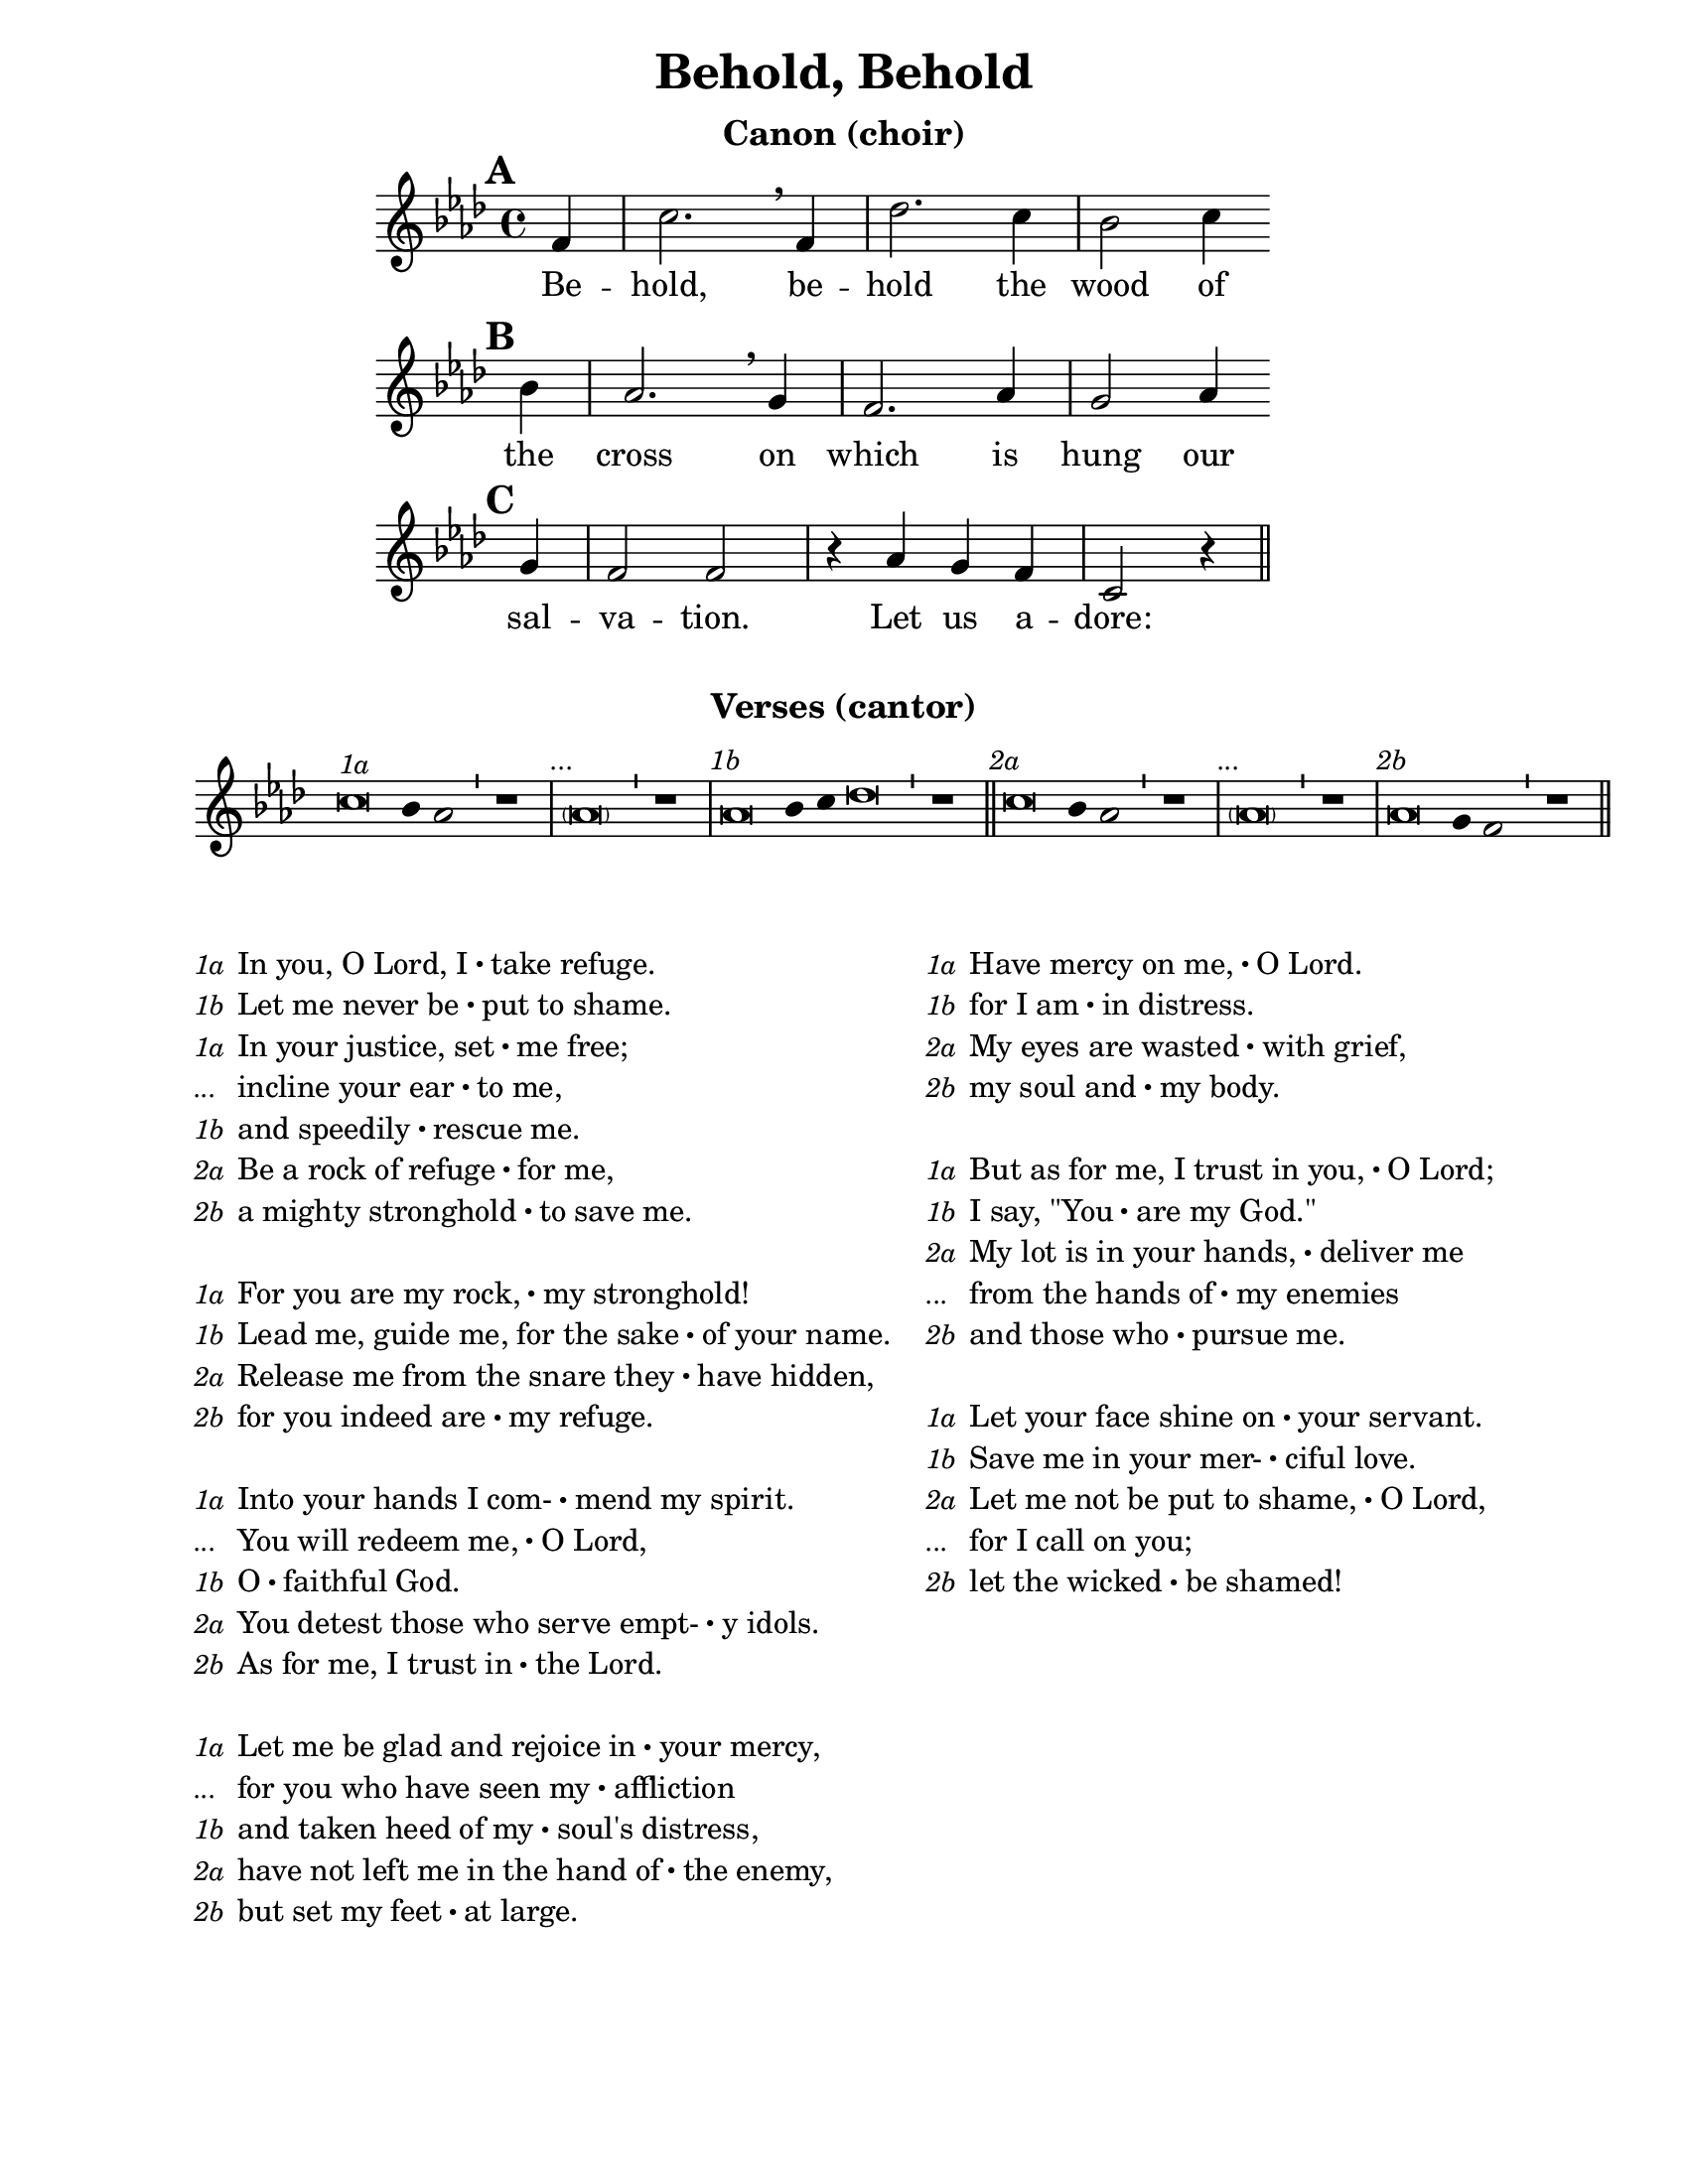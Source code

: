 \version "2.19.46"

\paper {
  #(set-paper-size "letter")
  ragged-bottom = ##t
}

\header {
  title = "Behold, Behold"
  author = "Michael Burkhardt"
  tagline = ""
}

canon_words = \lyricmode { Be -- hold, be -- hold the wood of the cross
                     on which is hung our sal -- va -- tion. Let us a -- dore: }

\markup {
  \vspace #1
  \bold \fontsize #1
  \fill-line { \center-column { \line { Canon (choir) } } }
}

\score {
  <<
    \new Voice = "canon" \relative c' {
      \set Score.markFormatter = #format-mark-circle-numbers
      \key f \minor
      \partial 4

      \mark \default f4 c'2. \breathe f,4 des'2. c4 bes2 c4 \bar "" \break
      \mark \default bes aes2. \breathe g4 f2. aes4 g2 aes4 \bar "" \break
      \mark \default g f2 f r4 aes g f c2 r4 \bar "||"
    }
    \new Lyrics \lyricsto "canon" \canon_words
  >>
  \layout {
    indent = 0\in
    indent = 1.5\in
    short-indent = 1.5\in
    line-width = 6\in
  }
}

\markup {
  \bold \fontsize #1
  \fill-line { \center-column { \line { Verses (cantor) } \vspace #0.5 } }
}

\score {
  \new Staff \with { \remove "Time_signature_engraver" }
  {
    \override Score.RehearsalMark.self-alignment-X = #LEFT
    \key f \minor
    \cadenzaOn
    \hide Staff.Stem
    \relative c'' {
      c\breve^\markup { \small \italic "1a" } bes4 aes2 \bar "'" r1 \bar "|"
      \mark \markup { \small \italic "..." } \parenthesize aes\breve \bar "'" r1 \bar "|"
      \mark \markup { \small \italic "1b" } aes\breve bes4 c des\breve \bar "'" r1 \bar "||"
      \mark \markup { \small \italic "2a" } c\breve bes4 aes2 \bar "'" r1 \bar "|"
      \mark \markup { \small \italic "..." } \parenthesize aes\breve \bar "'" r1 \bar "|"
      \mark \markup { \small \italic "2b" } aes\breve g4 f2 \bar "'" r1 \bar "||"
    }
  }
  \layout {
  }
}

dot = \markup {
  \raise #0.7 \musicglyph #"dots.dot"
}

va = \markup { \pad-to-box #'(0 . 2.5) #'(0 . 0) \line { \small \italic "1a" } }
vb = \markup { \pad-to-box #'(0 . 2.5) #'(0 . 0) \line { \small \italic "..." } }
vc = \markup { \pad-to-box #'(0 . 2.5) #'(0 . 0) \line { \small \italic "1b" } }
vd = \markup { \pad-to-box #'(0 . 2.5) #'(0 . 0) \line { \small \italic "2a" } }
ve = \markup { \pad-to-box #'(0 . 2.5) #'(0 . 0) \line { \small \italic "..." } }
vf = \markup { \pad-to-box #'(0 . 2.5) #'(0 . 0) \line { \small \italic "2b" } }

\markup {
  \fill-line \center-align {
  \line {
    \column {
      \line { \va In you, O Lord, I \dot take refuge. }
      \line { \vc Let me never be \dot put to shame. }
      \line { \va In your justice, set \dot me free; }
      \line { \vb incline your ear \dot to me, }
      \line { \vc and speedily \dot rescue me. }
      \line { \vd Be a rock of refuge \dot for me, }
      \line { \vf a mighty stronghold \dot to save me. }
      \null
      \line { \va For you are my rock, \dot my stronghold! }
      \line { \vc Lead me, guide me, for the sake \dot of your name. }
      \line { \vd Release me from the snare they \dot have hidden, }
      \line { \vf for you indeed are \dot my refuge. }
      \null
      \line { \va Into your hands I com- \dot mend my spirit. }
      \line { \vb You will redeem me, \dot O Lord, }
      \line { \vc O \dot faithful God. }
      \line { \vd You detest those who serve empt- \dot y idols. }
      \line { \vf As for me, I trust in \dot the Lord. }
      \null
      \line { \va Let me be glad and rejoice in \dot your mercy, }
      \line { \vb for you who have seen my \dot affliction }
      \line { \vc and taken heed of my \dot soul's distress, }
      \line { \vd have not left me in the hand of \dot the enemy, }
      \line { \vf but set my feet \dot at large. }
    }
    \hspace #2
    \column {
      \line { \va Have mercy on me, \dot O Lord. }
      \line { \vc for I am \dot in distress. }
      \line { \vd My eyes are wasted \dot with grief, }
      \line { \vf my soul and \dot my body. }
      \null
      \line { \va But as for me, I trust in you, \dot O Lord; }
      \line { \vc I say, "\"You" \dot "are my God.\"" }
      \line { \vd My lot is in your hands, \dot deliver me }
      \line { \ve from the hands of \dot my enemies }
      \line { \vf and those who \dot pursue me. }
      \null
      \line { \va Let your face shine on \dot your servant. }
      \line { \vc Save me in your mer- \dot ciful love. }
      \line { \vd Let me not be put to shame, \dot O Lord, }
      \line { \ve for I call on you; }
      \line { \vf let the wicked \dot be shamed! }
    }
  } }
}

